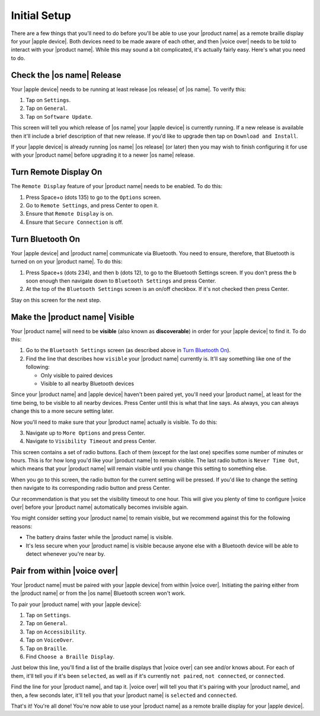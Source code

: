 Initial Setup
=============

There are a few things that you'll need to do
before you'll be able to use your |product name|
as a remote braille display for your |apple device|.
Both devices need to be made aware of each other,
and then |voice over| needs to be told to interact with your |product name|.
While this may sound a bit complicated, it's actually fairly easy.
Here's what you need to do.

Check the |os name| Release
---------------------------

Your |apple device| needs to be running
at least release |os release| of |os name|.
To verify this:

1) Tap on ``Settings``.
2) Tap on ``General``.
3) Tap on ``Software Update``.

This screen will tell you which release of |os name|
your |apple device| is currently running.
If a new release is available then
it'll include a brief description of that new release.
If you'd like to upgrade then tap on ``Download and Install``.

If your |apple device| is already running |os name| |os release| (or later)
then you may wish to finish configuring it for use with your |product name|
before upgrading it to a newer |os name| release.

Turn Remote Display On
----------------------

The ``Remote Display`` feature of your |product name| needs to be enabled.
To do this:

1) Press Space+o (dots 135) to go to the ``Options`` screen.
2) Go to ``Remote Settings``, and press Center to open it.
3) Ensure that ``Remote Display`` is on.
4) Ensure that ``Secure Connection`` is off.

Turn Bluetooth On
-----------------

Your |apple device| and |product name| communicate via Bluetooth.
You need to ensure, therefore, that Bluetooth is turned on on your |product name|.
To do this:

1) Press Space+s (dots 234), and then b (dots 12),
   to go to the Bluetooth Settings screen.
   If you don't press the b soon enough then navigate down to
   ``Bluetooth Settings`` and press Center.

2) At the top of the ``Bluetooth Settings`` screen is an on/off checkbox.
   If it's not checked then press Center.

Stay on this screen for the next step.

Make the |product name| Visible
-------------------------------

Your |product name| will need to be **visible**
(also known as **discoverable**)
in order for your |apple device| to find it.
To do this:

1) Go to the ``Bluetooth Settings`` screen
   (as described above in `Turn Bluetooth On`_).

2) Find the line that describes how ``visible`` your |product name| currently is.
   It'll say something like one of the following:

   * Only visible to paired devices
   * Visible to all nearby Bluetooth devices

Since your |product name| and |apple device| haven't been paired yet,
you'll need your |product name|, at least for the time being,
to be visible to all nearby devices.
Press Center until this is what that line says.
As always, you can always change this to a more secure setting later.

Now you'll need to make sure that your |product name| actually is visible.
To do this:

3) Navigate up to ``More Options`` and press Center.

4) Navigate to ``Visibility Timeout`` and press Center.

This screen contains a set of radio buttons.
Each of them (except for the last one)
specifies some number of minutes or hours.
This is for how long you'd like your |product name| to remain visible.
The last radio button is ``Never Time Out``,
which means that your |product name| will remain visible
until you change this setting to something else.

When you go to this screen,
the radio button for the current setting will be pressed.
If you'd like to change the setting then navigate to
its corresponding radio button and press Center.

Our recommendation is that you set the visibility timeout to one hour.
This will give you plenty of time to configure |voice over|
before your |product name| automatically becomes invisible again.

You might consider setting your |product name| to remain visible,
but we recommend against this for the following reasons:

* The battery drains faster while the |product name| is visible.

* It's less secure when your |product name| is visible because
  anyone else with a Bluetooth device will be able to detect
  whenever you're near by.

Pair from within |voice over|
-----------------------------

Your |product name| must be paired with your |apple device|
from within |voice over|.
Initiating the pairing
either from the |product name| or from the |os name| Bluetooth screen
won't work.

To pair your |product name| with your |apple device|:

1) Tap on ``Settings``.
2) Tap on ``General``.
3) Tap on ``Accessibility``.
4) Tap on ``VoiceOver``.
5) Tap on ``Braille``.
6) Find ``Choose a Braille Display``.

Just below this line,
you'll find a list of the braille displays
that |voice over| can see and/or knows about.
For each of them, it'll tell you if it's been ``selected``, as well as
if it's currently ``not paired``, ``not connected``, or ``connected``.

Find the line for your |product name|, and tap it.
|voice over| will tell you that it's pairing with your |product name|,
and then, a few seconds later, it'll tell you
that your |product name| is ``selected`` and ``connected``.

That's it! You're all done!
You're now able to use your |product name| as a remote braille display
for your |apple device|.

